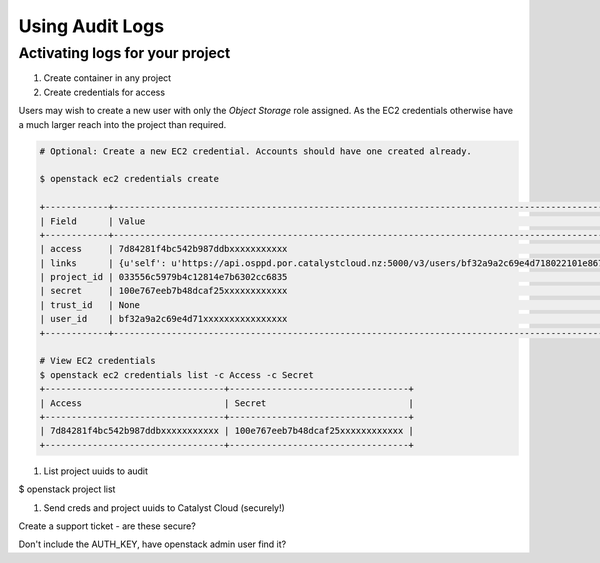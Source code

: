 #######################
Using Audit Logs
#######################

********************************
Activating logs for your project
********************************

#. Create container in any project

#. Create credentials for access

Users may wish to create a new user with only the `Object Storage` role
assigned. As the EC2 credentials otherwise have a much larger reach into the
project than required.

.. code-block:: bash

    # Optional: Create a new EC2 credential. Accounts should have one created already.

    $ openstack ec2 credentials create

    +------------+---------------------------------------------------------------------------------------------------------------------------------------------------------+
    | Field      | Value                                                                                                                                                   |
    +------------+---------------------------------------------------------------------------------------------------------------------------------------------------------+
    | access     | 7d84281f4bc542b987ddbxxxxxxxxxxx                                                                                                                        |
    | links      | {u'self': u'https://api.osppd.por.catalystcloud.nz:5000/v3/users/bf32a9a2c69e4d718022101e867cccec/credentials/OS-EC2/7d84281f4bc542b987ddbxxxxxxxxxxx'} |
    | project_id | 033556c5979b4c12814e7b6302cc6835                                                                                                                        |
    | secret     | 100e767eeb7b48dcaf25xxxxxxxxxxxx                                                                                                                        |
    | trust_id   | None                                                                                                                                                    |
    | user_id    | bf32a9a2c69e4d71xxxxxxxxxxxxxxxx                                                                                                                        |
    +------------+---------------------------------------------------------------------------------------------------------------------------------------------------------+

    # View EC2 credentials
    $ openstack ec2 credentials list -c Access -c Secret
    +----------------------------------+----------------------------------+
    | Access                           | Secret                           |
    +----------------------------------+----------------------------------+
    | 7d84281f4bc542b987ddbxxxxxxxxxxx | 100e767eeb7b48dcaf25xxxxxxxxxxxx |
    +----------------------------------+----------------------------------+

#. List project uuids to audit

$ openstack project list

#. Send creds and project uuids to Catalyst Cloud (securely!)

Create a support ticket - are these secure?

Don't include the AUTH_KEY, have openstack admin user find it?

